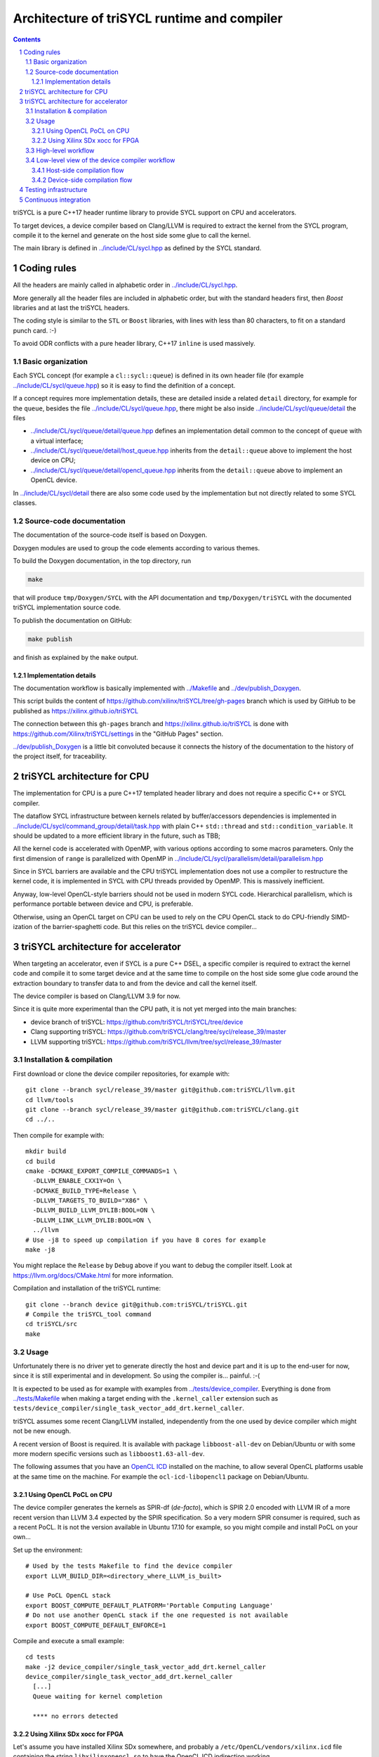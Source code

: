 ===============================================
 Architecture of triSYCL runtime and compiler
===============================================

.. section-numbering::

.. contents::

.. highlight:: Bash


triSYCL is a pure C++17 header runtime library to provide SYCL support
on CPU and accelerators.

To target devices, a device compiler based on Clang/LLVM is required
to extract the kernel from the SYCL program, compile it to the kernel
and generate on the host side some glue to call the kernel.

The main library is defined in `<../include/CL/sycl.hpp>`_ as defined by the
SYCL standard.


Coding rules
============

All the headers are mainly called in alphabetic order in
`<../include/CL/sycl.hpp>`_.

More generally all the header files are included in alphabetic order,
but with the standard headers first, then `Boost` libraries and at
last the triSYCL headers.

The coding style is similar to the ``STL`` or ``Boost`` libraries,
with lines with less than 80 characters, to fit on a standard punch
card. :-)

To avoid ODR conflicts with a pure header library, C++17 ``inline`` is
used massively.


Basic organization
------------------

Each SYCL concept (for example a ``cl::sycl::queue``) is defined in its
own header file (for example `<../include/CL/sycl/queue.hpp>`_) so it is
easy to find the definition of a concept.

If a concept requires more implementation details, these are detailed
inside a related ``detail`` directory, for example for the ``queue``,
besides the file `<../include/CL/sycl/queue.hpp>`_, there might be also
inside `<../include/CL/sycl/queue/detail>`_ the files

- `<../include/CL/sycl/queue/detail/queue.hpp>`_ defines an
  implementation detail common to the concept of ``queue`` with a
  virtual interface;

- `<../include/CL/sycl/queue/detail/host_queue.hpp>`_ inherits from
  the ``detail::queue`` above to implement the host device on CPU;

- `<../include/CL/sycl/queue/detail/opencl_queue.hpp>`_ inherits from
  the ``detail::queue`` above to implement an OpenCL device.

In `<../include/CL/sycl/detail>`_ there are also some code used by the
implementation but not directly related to some SYCL classes.


Source-code documentation
-------------------------

The documentation of the source-code itself is based on Doxygen.

Doxygen modules are used to group the code elements according to
various themes.

To build the Doxygen documentation, in the top directory, run

.. code:: bash

  make

that will produce ``tmp/Doxygen/SYCL`` with the API documentation and
``tmp/Doxygen/triSYCL`` with the documented triSYCL implementation
source code.

To publish the documentation on GitHub:

.. code:: bash

  make publish

and finish as explained by the ``make`` output.


Implementation details
~~~~~~~~~~~~~~~~~~~~~~

The documentation workflow is basically implemented with
`<../Makefile>`_ and `<../dev/publish_Doxygen>`_.

This script builds the content of
https://github.com/xilinx/triSYCL/tree/gh-pages branch which is used
by GitHub to be published as https://xilinx.github.io/triSYCL

The connection between this ``gh-pages`` branch and
https://xilinx.github.io/triSYCL is done with
https://github.com/Xilinx/triSYCL/settings in the "GitHub Pages" section.

`<../dev/publish_Doxygen>`_ is a little bit convoluted because it
connects the history of the documentation to the history of the
project itself, for traceability.


triSYCL architecture for CPU
============================

The implementation for CPU is a pure C++17 templated header library
and does not require a specific C++ or SYCL compiler.

The dataflow SYCL infrastructure between kernels related by
buffer/accessors dependencies is implemented in
`<../include/CL/sycl/command_group/detail/task.hpp>`_ with plain C++
``std::thread`` and ``std::condition_variable``. It should be updated
to a more efficient library in the future, such as TBB;

All the kernel code is accelerated with OpenMP, with various options
according to some macros parameters. Only the first dimension of
``range`` is parallelized with OpenMP in
`<../include/CL/sycl/parallelism/detail/parallelism.hpp>`_

Since in SYCL barriers are available and the CPU triSYCL
implementation does not use a compiler to restructure the kernel code,
it is implemented in SYCL with CPU threads provided by OpenMP. This is
massively inefficient.

Anyway, low-level OpenCL-style barriers should not be used in modern
SYCL code. Hierarchical parallelism, which is performance portable
between device and CPU, is preferable.

Otherwise, using an OpenCL target on CPU can be used to rely on the
CPU OpenCL stack to do CPU-friendly SIMD-ization of the
barrier-spaghetti code. But this relies on the triSYCL device
compiler...



triSYCL architecture for accelerator
====================================

When targeting an accelerator, even if SYCL is a pure C++ DSEL, a
specific compiler is required to extract the kernel code and compile
it to some target device and at the same time to compile on the host side
some glue code around the extraction boundary to transfer data to and
from the device and call the kernel itself.

The device compiler is based on Clang/LLVM 3.9 for now.

Since it is quite more experimental than the CPU path, it is not yet
merged into the main branches:

- device branch of triSYCL:
  https://github.com/triSYCL/triSYCL/tree/device

- Clang supporting triSYCL:
  https://github.com/triSYCL/clang/tree/sycl/release_39/master

- LLVM supporting triSYCL:
  https://github.com/triSYCL/llvm/tree/sycl/release_39/master


Installation & compilation
--------------------------

First download or clone the device compiler repositories, for example
with::

  git clone --branch sycl/release_39/master git@github.com:triSYCL/llvm.git
  cd llvm/tools
  git clone --branch sycl/release_39/master git@github.com:triSYCL/clang.git
  cd ../..

Then compile for example with::

  mkdir build
  cd build
  cmake -DCMAKE_EXPORT_COMPILE_COMMANDS=1 \
    -DLLVM_ENABLE_CXX1Y=On \
    -DCMAKE_BUILD_TYPE=Release \
    -DLLVM_TARGETS_TO_BUILD="X86" \
    -DLLVM_BUILD_LLVM_DYLIB:BOOL=ON \
    -DLLVM_LINK_LLVM_DYLIB:BOOL=ON \
    ../llvm
  # Use -j8 to speed up compilation if you have 8 cores for example
  make -j8

You might replace the ``Release`` by ``Debug`` above if you want to
debug the compiler itself. Look at https://llvm.org/docs/CMake.html
for more information.

Compilation and installation of the triSYCL runtime::

  git clone --branch device git@github.com:triSYCL/triSYCL.git
  # Compile the triSYCL_tool command
  cd triSYCL/src
  make


Usage
-----

Unfortunately there is no driver yet to generate directly the host and
device part and it is up to the end-user for now, since it is still
experimental and in development. So using the compiler
is... painful. :-(

It is expected to be used as for example with examples from
`<../tests/device_compiler>`_. Everything is done from
`<../tests/Makefile>`_ when making a target ending with the
``.kernel_caller`` extension such as
``tests/device_compiler/single_task_vector_add_drt.kernel_caller``.

triSYCL assumes some recent Clang/LLVM installed, independently from
the one used by device compiler which might not be new enough.

A recent version of Boost is required. It is available with package
``libboost-all-dev`` on Debian/Ubuntu or with some more modern
specific versions such as ``libboost1.63-all-dev``.

The following assumes that you have an `OpenCL ICD
<https://www.khronos.org/news/permalink/opencl-installable-client-driver-icd-loader>`_
installed on the machine, to allow several OpenCL platforms usable at
the same time on the machine. For example the ``ocl-icd-libopencl1``
package on Debian/Ubuntu.


Using OpenCL PoCL on CPU
~~~~~~~~~~~~~~~~~~~~~~~~

The device compiler generates the kernels as SPIR-df (*de-facto*),
which is SPIR 2.0 encoded with LLVM IR of a more recent version than
LLVM 3.4 expected by the SPIR specification. So a very modern SPIR
consumer is required, such as a recent PoCL. It is not the version
available in Ubuntu 17.10 for example, so you might compile and
install PoCL on your own...

Set up the environment::

  # Used by the tests Makefile to find the device compiler
  export LLVM_BUILD_DIR=<directory_where_LLVM_is_built>

  # Use PoCL OpenCL stack
  export BOOST_COMPUTE_DEFAULT_PLATFORM='Portable Computing Language'
  # Do not use another OpenCL stack if the one requested is not available
  export BOOST_COMPUTE_DEFAULT_ENFORCE=1

Compile and execute a small example::

  cd tests
  make -j2 device_compiler/single_task_vector_add_drt.kernel_caller
  device_compiler/single_task_vector_add_drt.kernel_caller
    [...]
    Queue waiting for kernel completion

    **** no errors detected


Using Xilinx SDx xocc for FPGA
~~~~~~~~~~~~~~~~~~~~~~~~~~~~~~

Let's assume you have installed Xilinx SDx somewhere, and probably a
``/etc/OpenCL/vendors/xilinx.icd`` file containing the string
``libxilinxopencl.so`` to have the OpenCL ICD indirection
working.

Initialize the environment with something like::

  export XILINX_SDX=/opt/Xilinx/SDx/2017.2
  PATH=$PATH:$XILINX_SDX/bin
  export LD_LIBRARY_PATH=$XILINX_SDX/runtime/lib/x86_64:$XILINX_SDX/lib/lnx64.o

  # Used by the tests Makefile to find the device compiler
  export LLVM_BUILD_DIR=<directory_where_LLVM_is_built>

  # Use the Xilinx OpenCL stack
  export BOOST_COMPUTE_DEFAULT_PLATFORM=Xilinx
  # Do not use another OpenCL stack if the one requested is not available
  export BOOST_COMPUTE_DEFAULT_ENFORCE=1

Compile and execute a small example::

  cd tests
  make -j2 device_compiler/single_task_vector_add_drt.kernel_caller
  device_compiler/single_task_vector_add_drt.kernel_caller
    [...]
    Queue waiting for kernel completion

    **** no errors detected

Note that since the final code contains the FPGA bit-stream
configuration file and not the SPIR representation, it takes quite a
lot of time to be generated through SDx...


High-level workflow
-------------------

.. figure:: images/2018-01-22--26-triSYCL-workflow-SPIR.svg
   :width: 100%
   :alt: High-level compilation workflow in triSYCL
   :name: Figure 1

   Figure 1: High-level view of the compilation workflow in triSYCL.

When compiling on CPU, since triSYCL relies on the fact that SYCL is a
pure C++ executable DSEL, the C++ SYCL code is just compiled with any
host compiler (top of `Figure 1`_) which includes the SYCL runtime
(bottom left of `Figure 1`_) which is a plain C++ header file. A CPU
executable is generated, using OpenMP for multithreading.

If some OpenCL features are used through the interoperability mode
(non-single-source SYCL), then an OpenCL library is required to
interact with some OpenCL devices.

When using SYCL in single-source mode on device, the compilation flow
is quite more complex because it requires a device compiler to split
and compile the code for the final target.

The Clang/LLVM-based device compiler (bottom of `Figure 1`_) compiles
the C++ SYCL code as for CPU only, but just keep the kernel part of
the code and produce a simple portable intermediate representation
(SPIR) of the kernels.  For now, since SPIR-V is not yet widely used,
triSYCL uses SPIR-df *de-facto*, a non-conforming SPIR 2.0 encoded in
something newer than LLVM 3.4 IR.

Then this SPIR-df output is optionally compiled by some vendor
compiler to speed-up the launch time by doing some compilation
ahead. With PoCL it is not done (dashed arrow line) but for FPGA it is
done ahead-of-time since compilation is very slow.

In single-source mode on device, the source code has also to go
through the device compiler, but to do the dual operation: to remove the
kernel code and just to keep the host code. This is also where some glue to
call the kernels and to do the argument serialization is done.

The kernel binary generated by the other compiler flow is also
included in the host code so that the main host executable is
self-contained and can start the kernel on the device without having
to load the binary from an external file.


Low-level view of the device compiler workflow
----------------------------------------------

.. figure:: images/triSYCL-device-compiler-workflow.svg
   :width: 100%
   :alt: Low-level compilation workflow in triSYCL
   :name: Figure 2

   Figure 2: Low-level view of the compilation workflow in triSYCL.

The real workflow is currently implemented in `<../tests/Makefile>`_
and this is the current source of truth. The path to go for example
from a ``ex.cpp`` file to a final ``ex.kernel_caller`` is summarized
on `Figure 2`_,

Each intermediate file is characterized by a specific extension:

``.cpp``
  for the single-source SYCL C++ input file;

``.bc``
  some LLVM IR bitcode;

``.ll``
  some LLVM IR in textual assembly syntax;

``.kernel_caller``
  for the final host executable, with the kernel binary internalized
  so the host can load and launch the kernels on the devices without
  external files.

Note that the file without any extension is actually the normal
CPU-only executable, which does not appear in this picture because it
is about compiling for device instead.

All the SYCL LLVM passes are in the ``lib/SYCL`` directory of LLVM.


Host-side compilation flow
~~~~~~~~~~~~~~~~~~~~~~~~~~

The file extensions used on the host side are:

``.pre_kernel_caller.ll``
  the SYCL C++ code compiled by Clang for the host side, including
  the call of the kernels;

``.kernel_caller.ll``
  the LLVM IR of the host code after the LLVM triSYCL pass
  transformations;

To generate the ``.pre_kernel_caller.ll`` file, the source code is
compiled with::

  clang -O3 -sycl

which is basically ``clang`` unchanged, but with ``loop-idiom``
detection pass skipped because otherwise it generates some memory copy
intrinsic functions that prevents some argument flattening to work
later.

The ``-O3`` is important to generate optimized minimal code that can
be massaged later, with a lot of in-lining to have the C++ constructs
to disappear. Otherwise less optimized code breaks a lot of
assumptions in the triSYCL-specific LLVM passes later.

The compilation flow to generate the final ``.kernel_caller.ll`` file
is based on LLVM ``opt`` to apply a sequence of LLVM passes:

``-globalopt -deadargelim``
  to clean-up the code before SYCL massaging;

``-SYCL-args-flattening``
  is a fundamental SYCL-specific pass that takes the lambda capture
  (basically a C++ structure passed by address) of a SYCL kernel
  lambda expression and flattens it as its content. So basically if the
  capture has several scalar and accessor parameters, the structure
  address used in the function call is replaced by a function call
  with all the parameters explicitly passed as arguments. This makes
  the classical OpenCL-style kernel parameter to show up;

``-loop-idiom``
  then the loop-idiom detection pass which was not applied before to
  avoid choking the ``SYCL-args-flattening`` pass can now be applied
  to optimize some loops and generate the LLVM intrinsics representing
  memory copies and initialization for example;

``-deadargelim``
  removes some dead code that might be left by previous passes;

``-SYCL-serialize-arguments``
  is another fundamental SYCL-specific pass on host side which
  replaces a kernel function call by some calls to the runtime to
  select the kernel and serialize all the kernel arguments.

  The input code from the triSYCL headers of the form

  .. code-block:: C++

     cl::sycl::detail::set_kernel_task_marker(t);
     cl::sycl::detail::instantiate_kernel<KernelName>(/* flatten args */);

  is replaced by

  .. code-block:: C++

     cl::sycl::drt::set_kernel(detail::task &task, const char *kernel_name,
                               const char *kernel_short_name);
     // For each parameter call:
     // either for a scalar argument
     cl::sycl::drt::serialize_arg(detail::task &task, std::size_t index,
                                  void *arg, std::size_t arg_size);
     // or for an accessor argument
     cl::sycl::drt::serialize_accessor_arg(detail::task &task, std::size_t index,
                                           void *arg, std::size_t arg_size);

  The marking functions generated by triSYCL headers are in
  `<../include/CL/sycl/detail/instantiate_kernel.hpp>`_ while the
  functions used by the transformed code are in
  `<../include/CL/sycl/device_runtime.hpp>`_. The functions from
  ``cl::sycl::drt::`` are the link to the underlying runtime, such as
  OpenCL.

``-deadargelim``
  again to removes some dead code that might be left by previous pass.


Device-side compilation flow
~~~~~~~~~~~~~~~~~~~~~~~~~~~~

The file extensions used on the kernel side are:

``.pre_kernel.ll``
  the SYCL C++ code compiled by Clang for the host side, including
  the call of the kernels;

``.kernel.bc``
  the LLVM IR of the host code after the LLVM triSYCL pass
  transformations;

``.kernel.bin``
  is for the kernel binary to be shipped into the final host
  executable. This is typically a SPIR LLVM IR bitcode or an FPGA
  bitstream configuration;

``.kernel.internalized.cxx``
  is the kernel binary represented as C++ code so it can just be
  compiled by a C++ compiler to have it internalized into the final
  host binary and used by the runtime.

  It is constructed from the ``.kernel.bin`` file through the helper
  ``triSYCL_tool --source-in``.

To generate the ``.pre_kernel.ll`` file, the source code is compiled
with::

  clang -O3 -DTRISYCL_DEVICE -sycl -sycl-is-device

This is similar to the compilation for the host side and the ``-O3``
is important for the same reasons. ``-DTRISYCL_DEVICE`` is used so
the triSYCL headers behave slightly differently on the device code,
mainly enabling some address-space related code used to represent
OpenCL ``global`` or ``local`` memory for example.

Like for the host side path, the compilation flow to generate the
final ``.kernel.bc`` file is based on LLVM ``opt`` to apply a sequence
of LLVM passes with:

``-globalopt -deadargelim -SYCL-args-flattening -deadargelim``
  are applied as for the host side. It is important to have globally
  the same code compiled with the same passes for both host and device
  side to keep the code synchronized before serialization. Otherwise
  it would lead to some mismatch and some wrong global code at the
  end;

``-SYCL-kernel-filter``
  this is one of the most important SYCL-specific pass on the device
  side, to extract the kernels from the single-source code. Actually
  it works in 2 passes, in a mark-and-sweep approach. Here is the
  first pass that marks all the kernel with external linkage (tricking
  the compiler as it might be useful from outside) and all the
  non-kernel part with internal linkage;

``-globaldce``
  this is the second stage of kernel selection. It will remove all the
  dead code of the program. Since only the kernels have been marked as
  potentially used from the outside, after application of this pass,
  only what is transitively useful for the kernels are left. So only
  remains the device code;

``-RELGCD``
  compiling C++ comes with an ABI storing the lists of global static
  constructors and destructors. Unfortunately even if at the end these
  lists are empty because of SYCL specification, they are not removed
  by ``-globaldce`` and it is not supported by SPIR yet. So this
  SYCL-specific pass removes the empty list of global constructors or
  destructors (RELGCD);

``-reqd-workgroup-size-1``
  in the case the kernel are compiled with only 1 SPIR work-group with
  1 work-item (common use case on FPGA), this SYCL-specific pass add a
  SPIR metadata on the kernels to specify it will be called with only
  1 work-item. This way the target compiler can spare some resources
  on the device;

``-inSPIRation``
  is the SYCL-specific pass generating the SPIR 2.0-style LLVM IR
  output. Since it generates LLVM IR with the version of the recent
  LLVM used, it is quite more modern that the official SPIR 2.0 based
  on LLVM 3.4 IR. So it is a SPIR "de-facto", which is nevertheless
  accepted by some tools. But by using a down-caster, it could
  probably make some decent official SPIR 2.0 encoded in LLVM 3.4
  IR). Or using a SPIR-V back-end could generate some SPIR-V code.


Testing infrastructure
======================

Look at `<testing.rst>`_ and `<../tests/README.rst>`_


Continuous integration
======================

Travis CI is used to validate triSYCL with its test suite from `tests/
<../tests>`_ on CPU and OpenCL with interoperability mode, using CMake
``ctest``.

The device compiler is not tested yet through Travis CI.

Look at `<../.travis.yml>`_ and `<../Dockerfile>`_ for the
configuration.
